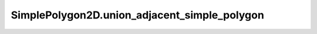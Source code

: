 SimplePolygon2D.union_adjacent_simple_polygon
=============================================

.. automethod:: crossproduct.simple_polygon.SimplePolygon2D.union_adjacent_simple_polygon